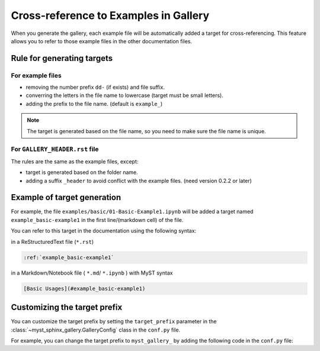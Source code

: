 .. _cross_reference:

======================================
Cross-reference to Examples in Gallery
======================================

When you generate the gallery, each example file will be automatically added
a target for cross-referencing. This feature allows you to refer to those
example files in the other documentation files.

Rule for generating targets
---------------------------

For example files
~~~~~~~~~~~~~~~~~

- removing the number prefix ``dd-`` (if exists) and file suffix.
- converring the letters in the file name to lowercase (target must be small letters).
- adding the prefix to the file name. (default is ``example_``)

.. note::

    The target is generated based on the file name, so you need to make sure the file name is unique.


For ``GALLERY_HEADER.rst`` file
~~~~~~~~~~~~~~~~~~~~~~~~~~~~~~~

The rules are the same as the example files, except:

- target is generated based on the folder name.
- adding a suffix ``_header`` to avoid conflict with the example files.
  (need version 0.2.2 or later)

.. versionchanged:: 0.2.1

    Before version 0.2.1, you need to add the target manually in the
    ``GALLERY_HEADER.rst`` file.



Example of target generation
----------------------------

For example, the file ``examples/basic/01-Basic-Example1.ipynb`` will be added
a target named ``example_basic-example1`` in the first line/(markdown cell) of
the file.

You can refer to this target in the documentation using the following syntax:

in a ReStructuredText file (``*.rst``)

.. code-block:: rst

    :ref:`example_basic-example1`

in a Markdown/Notebook file ( ``*.md``/ ``*.ipynb`` ) with MyST syntax

.. code-block:: markdown

    [Basic Usages](#example_basic-example1)


Customizing the target prefix
-----------------------------

.. versionadded:: 0.2.1

You can customize the target prefix by setting the ``target_prefix`` parameter in the :class:`~myst_sphinx_gallery.GalleryConfig` class in the ``conf.py`` file.

For example, you can change the target prefix to ``myst_gallery_`` by adding the following code in the ``conf.py`` file:

.. code-block:: python
    :caption: conf.py
    :emphasize-lines: 8

    from myst_sphinx_gallery import generate_gallery, GalleryConfig

    generate_gallery(
        GalleryConfig(
            examples_dirs="../../examples",
            gallery_dirs="auto_examples",
            root_dir=Path(__file__).parent,
            target_prefix="myst_gallery_",
            ...
        )
    )
